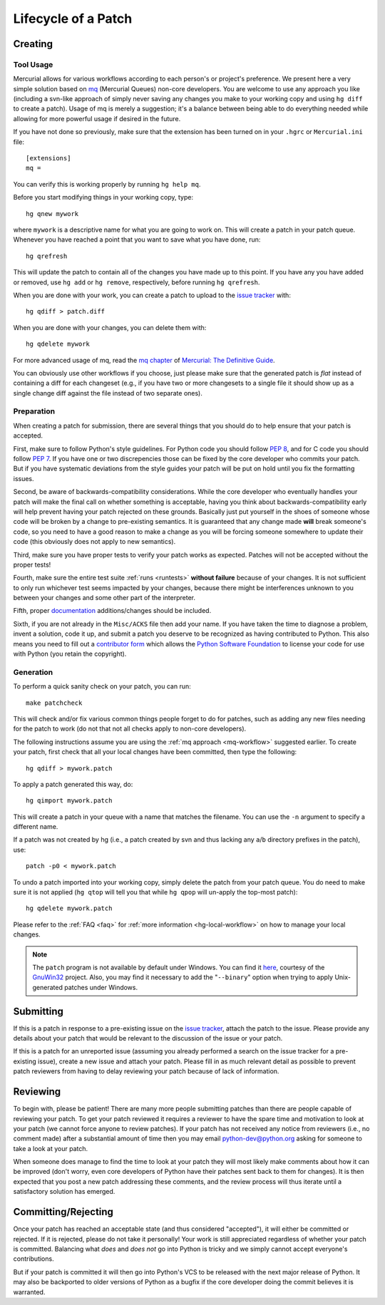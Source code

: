 .. _patch:

Lifecycle of a Patch
====================


Creating
--------

Tool Usage
''''''''''

.. _mq-workflow:

Mercurial allows for various workflows according to each person's or
project's preference.  We present here a very simple solution based on mq_
(Mercurial Queues) non-core developers. You are welcome to use any approach you
like (including a svn-like approach of simply never saving any changes you make
to your working copy and using ``hg diff`` to create a patch). Usage of mq is
merely a suggestion; it's a balance between being able to do everything needed
while allowing for more powerful usage if desired in the future.

If you have not done so previously, make sure that the extension has been
turned on in your ``.hgrc`` or ``Mercurial.ini`` file::

   [extensions]
   mq =

You can verify this is working properly by running ``hg help mq``.


Before you start modifying things in your working copy, type::

   hg qnew mywork

where ``mywork`` is a descriptive name for what you are going to work on.
This will create a patch in your patch queue. Whenever you have reached a point
that you want to save what you have done, run::

   hg qrefresh

This will update the patch to contain all of the changes you have made up to
this point. If you have any you have added or removed, use ``hg add`` or ``hg
remove``, respectively, before running ``hg qrefresh``.

When you are done with your work, you can create a patch to upload to the
`issue tracker`_ with::

   hg qdiff > patch.diff

When you are done with your changes, you can delete them with::

   hg qdelete mywork

For more advanced usage of mq, read the `mq chapter
<http://hgbook.red-bean.com/read/managing-change-with-mercurial-queues.html>`_
of `Mercurial: The Definitive Guide <http://hgbook.red-bean.com/>`_.

You can obviously use other workflows if you choose, just please make sure that
the generated patch is *flat* instead of containing a diff for each changeset
(e.g., if you have two or more changesets to a single file it should show up as
a single change diff against the file instead of two separate ones).

.. _issue tracker: http://bugs.python.org
.. _mq: http://mercurial.selenic.com/wiki/MqExtension


Preparation
'''''''''''

When creating a patch for submission, there are several things that you should
do to help ensure that your patch is accepted.

First, make sure to follow Python's style guidelines. For Python code you
should follow `PEP 8`_, and for C code you should follow `PEP 7`_. If you have
one or two discrepencies those can be fixed by the core developer who commits
your patch. But if you have systematic deviations from the style guides your
patch will be put on hold until you fix the formatting issues.

Second, be aware of backwards-compatibility considerations. While the core
developer who eventually handles your patch will make the final call on whether
something is acceptable, having you think about backwards-compatibility early
will help prevent having your patch rejected on these grounds. Basically just
put yourself in the shoes of someone whose code will be broken by a change to
pre-existing semantics. It is guaranteed that any change made **will** break
someone's code, so you need to have a good reason to make a change as you will
be forcing someone somewhere to update their code (this obviously does not apply
to new semantics).

Third, make sure you have proper tests to verify your patch works as expected.
Patches will not be accepted without the proper tests!

Fourth, make sure the entire test suite :ref:`runs <runtests>` **without
failure** because of your changes.  It is not sufficient to only run whichever
test seems impacted by your changes, because there might be interferences
unknown to you between your changes and some other part of the interpreter.

Fifth, proper `documentation <http://docs.python.org/dev/documenting/>`_
additions/changes should be included.

Sixth, if you are not already in the ``Misc/ACKS`` file then add your name. If
you have taken the time to diagnose a problem, invent a solution, code it up,
and submit a patch you deserve to be recognized as having contributed to
Python. This also means you need to fill out a `contributor form`_ which
allows the `Python Software Foundation`_ to license your code for use with
Python (you retain the copyright).


.. _contributor form: http://www.python.org/psf/contrib/
.. _PEP 7: http://www.python.org/dev/peps/pep-0007
.. _PEP 8: http://www.python.org/dev/peps/pep-0008
.. _Python Software Foundation: http://www.python.org/psf/


Generation
''''''''''

To perform a quick sanity check on your patch, you can run::

    make patchcheck

This will check and/or fix various common things people forget to do for
patches, such as adding any new files needing for the patch to work (do not
that not all checks apply to non-core developers).

The following instructions assume you are using the :ref:`mq approach
<mq-workflow>` suggested earlier.  To create your patch, first check
that all your local changes have been committed, then type the following::

   hg qdiff > mywork.patch

To apply a patch generated this way, do::

    hg qimport mywork.patch

This will create a patch in your queue with a name that matches the filename.
You can use the ``-n`` argument to specify a different name.

If a patch was not created by hg (i.e., a patch created by svn and thus lacking
any ``a``/``b`` directory prefixes in the patch), use::

   patch -p0 < mywork.patch

To undo a patch imported into your working copy, simply delete the patch from
your patch queue. You do need to make sure it is not applied (``hg qtop`` will
tell you that while ``hg qpop`` will un-apply the top-most patch)::

   hg qdelete mywork.patch

Please refer to the :ref:`FAQ <faq>` for :ref:`more information
<hg-local-workflow>` on how to manage your local changes.

.. note:: The ``patch`` program is not available by default under Windows.
   You can find it `here <http://gnuwin32.sourceforge.net/packages/patch.htm>`_,
   courtesy of the `GnuWin32 <http://gnuwin32.sourceforge.net/>`_ project.
   Also, you may find it necessary to add the "``--binary``" option when trying
   to apply Unix-generated patches under Windows.



Submitting
----------

If this is a patch in response to a pre-existing issue on the `issue tracker`_,
attach the patch to the issue. Please provide any details about your patch that
would be relevant to the discussion of the issue or your patch.

If this is a patch for an unreported issue (assuming you already performed a
search on the issue tracker for a pre-existing issue), create a new issue and
attach your patch. Please fill in as much relevant detail as possible to
prevent patch reviewers from having to delay reviewing your patch because of
lack of information.


.. _issue tracker: http://bugs.python.org


Reviewing
---------

To begin with, please be patient! There are many more people submitting patches
than there are people capable of reviewing your patch. To get your patch
reviewed it requires a reviewer to have the spare time and motivation to
look at your patch (we cannot force anyone to review patches). If your patch has
not received any notice from reviewers (i.e., no comment made) after a
substantial amount of time then you may
email python-dev@python.org asking for someone to take a look at your patch.

When someone does manage to find the time to look at your patch they will most
likely make comments about how it can be improved (don't worry, even core
developers of Python have their patches sent back to them for changes).  It
is then expected that you post a new patch addressing these comments, and the
review process will thus iterate until a satisfactory solution has emerged.


Committing/Rejecting
--------------------

Once your patch has reached an acceptable state (and thus considered
"accepted"), it will either be committed or rejected. If it is rejected, please
do not take it personally! Your work is still appreciated regardless of whether
your patch is committed. Balancing what *does* and *does not* go into Python
is tricky and we simply cannot accept everyone's contributions.

But if your patch is committed it will then go into Python's VCS to be released
with the next major release of Python. It may also be backported to older
versions of Python as a bugfix if the core developer doing the commit believes
it is warranted.
